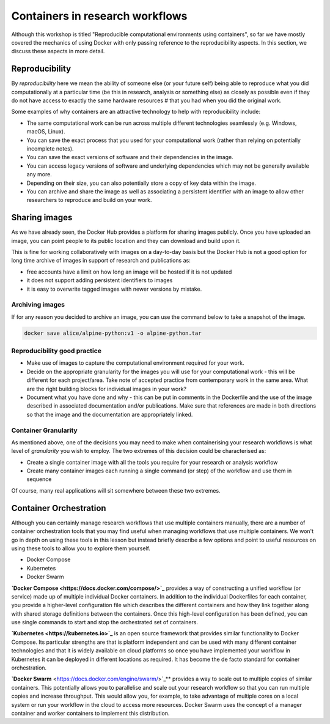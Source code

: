 Containers in research workflows
================================

Although this workshop is titled "Reproducible computational
environments using containers", so far we have mostly covered the
mechanics of using Docker with only passing reference to the
reproducibility aspects. In this section, we discuss these aspects in
more detail.

.. callout:: Work in progress

   Note that reproducibility aspects of software and containers are an
   active area of research, discussion and development so are subject
   to many changes. We will present some ideas and approaches here but
   best practices will likely evolve in the near future.

Reproducibility
_______________

By *reproducibility* here we mean the ability of someone else (or your
future self) being able to reproduce what you did computationally at a
particular time (be this in research, analysis or something else) as
closely as possible even if they do not have access to exactly the
same hardware resources # that you had when you did the original work.

Some examples of why containers are an attractive technology to help
with reproducibility include:

- The same computational work can be run across multiple different
  technologies seamlessly (e.g. Windows, macOS, Linux).
- You can save the exact process that you used for your computational
  work (rather than relying on potentially incomplete notes).
- You can save the exact versions of software and their dependencies
  in the image.
- You can access legacy versions of software and underlying
  dependencies which may not be generally available any more.
- Depending on their size, you can also potentially store a copy of
  key data within the image.
- You can archive and share the image as well as associating a
  persistent identifier with an image to allow other researchers to
  reproduce and build on your work.

Sharing images
______________

As we have already seen, the Docker Hub provides a platform for
sharing images publicly. Once you have uploaded an image, you can
point people to its public location and they can download and build
upon it.

This is fine for working collaboratively with images on a day-to-day
basis but the Docker Hub is not a good option for long time archive of
images in support of research and publications as:

- free accounts have a limit on how long an image will be hosted if it
  is not updated
- it does not support adding persistent identifiers to images
- it is easy to overwrite tagged images with newer versions by mistake.

Archiving images
----------------

If for any reason you decided to archive an image, you can use the
command below to take a snapshot of the image.

.. code-block:: bash

   docker save alice/alpine-python:v1 -o alpine-python.tar


.. callout:: Restoring the image from a save

   Unsurprisingly, the command `docker load alpine-python.tar.gz` would
   be used to load the saved container and make it available to be used
   on your system. Note that the command can restore the compressed
   container directly without the need to uncompress first.

Reproducibility good practice
-----------------------------

- Make use of images to capture the computational environment
  required for your work.
- Decide on the appropriate granularity for the images you will use
  for your computational work - this will be different for each
  project/area. Take note of accepted practice from contemporary work
  in the same area.  What are the right building blocks for
  individual images in your work?
- Document what you have done and why - this can be put in comments
  in the Dockerfile and the use of the image described in associated
  documentation and/or publications.  Make sure that references are
  made in both directions so that the image and the documentation are
  appropriately linked.


Container Granularity
---------------------

As mentioned above, one of the decisions you may need to make when
containerising your research workflows is what level of *granularity*
you wish to employ. The two extremes of this decision could be
characterised as:

- Create a single container image with all the tools you require for
  your research or analysis workflow
- Create many container images each running a single command (or step)
  of the workflow and use them in sequence

Of course, many real applications will sit somewhere between these two
extremes.

.. callout:: Positives and negatives

   What are the advantages and disadvantages of the two approaches to
   container granularity for research workflows described above? Think
   about this and write a few bullet points for advantages and
   disadvantages for each approach in the course Etherpad.

   **Single large container**

   .. tabs::

      .. tab:: Advantages

         - Simpler to document
         - Full set of requirements packaged in one place
         - Potentially easier to maintain (though could be opposite if
           working with large, distributed group)

       .. tab:: Disadvantages

         - Could get very large in size, making it more difficult to
           distribute
         - Could use Docker multi-stage build
           docs.docker.com/develop/develop-images/multistage-build to
           reduce size
         - Singularity also has a multistage build feature:
           sylabs.io/guides/3.2/user-guide/definition_files.html#multi-stage-builds
         - May end up with same dependency issues within the container
           from different software requirements
         - Potentially more complex to test
         - Less re-useable for different, but related, work

   **Multiple smaller containers**

   .. tabs::

      .. tab:: Advantages

         - Individual components can be re-used for different, but
           related, work
         - Individual parts are smaller in size making them easier to
           distribute
         - Avoid dependency issues between different softwares
         - Easier to test

      .. tab:: Disadvantage

          - More difficult to document
          - Potentially more difficult to maintain (though could be
            easier if working with large, distributed group)
	  - May end up with dependency issues between component
            containers if they get out of sync

Container Orchestration
_______________________

Although you can certainly manage research workflows that use multiple
containers manually, there are a number of container orchestration
tools that you may find useful when managing workflows that use
multiple containers.  We won't go in depth on using these tools in
this lesson but instead briefly describe a few options and point to
useful resources on using these tools to allow you to explore them
yourself.

- Docker Compose
- Kubernetes
- Docker Swarm

.. callout:: The Wild West

   Use of container orchestration tools for research workflows is a
   relatively new concept and so there is not a huge amount of
   documentation and experience out there at the moment. You may need
   to search around for useful information or, better still, contact
   your friendly neighbourhood to discuss what you want to do.

**`Docker Compose <https://docs.docker.com/compose/>`_** provides a
way of constructing a unified workflow (or service) made up of
multiple individual Docker containers. In addition to the individual
Dockerfiles for each container, you provide a higher-level
configuration file which describes the different containers and how
they link together along with shared storage definitions between the
containers. Once this high-level configuration has been defined, you
can use single commands to start and stop the orchestrated set of
containers.


**`Kubernetes <https://kubernetes.io>`_** is an open source framework
that provides similar functionality to Docker Compose. Its particular
strengths are that is platform independent and can be used with many
different container technologies and that it is widely available on
cloud platforms so once you have implemented your workflow in
Kubernetes it can be deployed in different locations as required. It
has become the de facto standard for container orchestration.

**`Docker Swarm** <https://docs.docker.com/engine/swarm/>`_** provides
a way to scale out to multiple copies of similar containers. This
potentially allows you to parallelise and scale out your research
workflow so that you can run multiple copies and increase
throughput. This would allow you, for example, to take advantage of
multiple cores on a local system or run your workflow in the cloud to
access more resources. Docker Swarm uses the concept of a manager
container and worker containers to implement this distribution.
